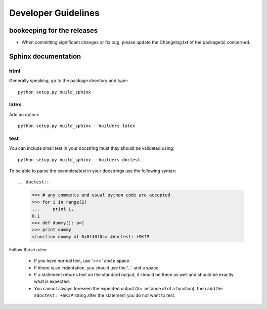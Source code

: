 Developer Guidelines
####################


bookeeping for the releases
===========================

* When committing significant changes or fix bug, please update the Changelog.txt of the package(s) concerned.

Sphinx documentation
====================

html
----
Generally speaking, go to the package directory and type::

    python setup.py build_sphinx

latex
-----

Add an option::
    
    python setup.py build_sphinx --builders latex


test
----

You can include small test in your docstring must they should be validated using::
    
    python setup.py build_sphinx --builders doctest

To be able to parse the examples/test in your docstrings use the following syntax::

.. doctest::

    >>> # any comments and usual python code are accepted
    >>> for i in range(2)
    ...     print i,
    0,1
    >>> def dummy(): a=1
    >>> print dummy
    <function dummy at 0x8f40f0c> #doctest: +SKIP

Follow those rules:

  * If you have normal text, use '>>>' and a space.
  * If ithere is an indentation, you should use the '...'  and a space
  * If a statement returns text on the standard output, it should be there as well and should be exactly what is expected. 
  * You cannot always foreseen the expected output (for instance id of a function), then add the ``#doctest: +SKIP`` string after the statement you do not want to test.
